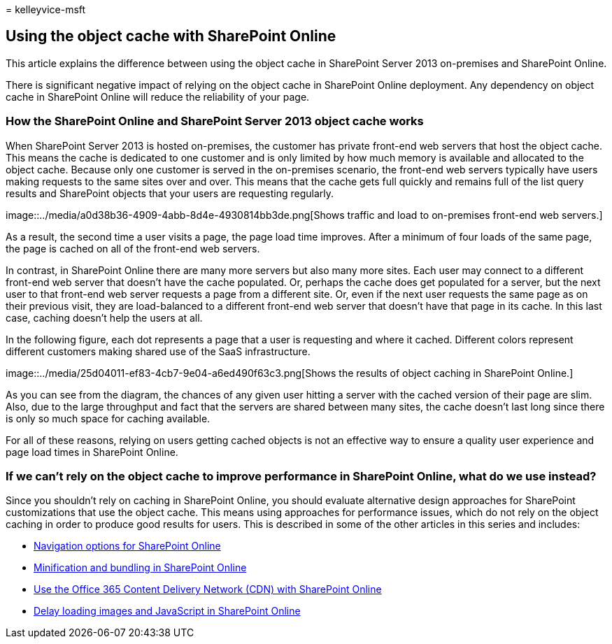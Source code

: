 = 
kelleyvice-msft

== Using the object cache with SharePoint Online

This article explains the difference between using the object cache in
SharePoint Server 2013 on-premises and SharePoint Online.

There is significant negative impact of relying on the object cache in
SharePoint Online deployment. Any dependency on object cache in
SharePoint Online will reduce the reliability of your page.

=== How the SharePoint Online and SharePoint Server 2013 object cache works

When SharePoint Server 2013 is hosted on-premises, the customer has
private front-end web servers that host the object cache. This means the
cache is dedicated to one customer and is only limited by how much
memory is available and allocated to the object cache. Because only one
customer is served in the on-premises scenario, the front-end web
servers typically have users making requests to the same sites over and
over. This means that the cache gets full quickly and remains full of
the list query results and SharePoint objects that your users are
requesting regularly.

image::../media/a0d38b36-4909-4abb-8d4e-4930814bb3de.png[Shows traffic
and load to on-premises front-end web servers.]

As a result, the second time a user visits a page, the page load time
improves. After a minimum of four loads of the same page, the page is
cached on all of the front-end web servers.

In contrast, in SharePoint Online there are many more servers but also
many more sites. Each user may connect to a different front-end web
server that doesn’t have the cache populated. Or, perhaps the cache does
get populated for a server, but the next user to that front-end web
server requests a page from a different site. Or, even if the next user
requests the same page as on their previous visit, they are
load-balanced to a different front-end web server that doesn’t have that
page in its cache. In this last case, caching doesn’t help the users at
all.

In the following figure, each dot represents a page that a user is
requesting and where it cached. Different colors represent different
customers making shared use of the SaaS infrastructure.

image::../media/25d04011-ef83-4cb7-9e04-a6ed490f63c3.png[Shows the
results of object caching in SharePoint Online.]

As you can see from the diagram, the chances of any given user hitting a
server with the cached version of their page are slim. Also, due to the
large throughput and fact that the servers are shared between many
sites, the cache doesn’t last long since there is only so much space for
caching available.

For all of these reasons, relying on users getting cached objects is not
an effective way to ensure a quality user experience and page load times
in SharePoint Online.

=== If we can’t rely on the object cache to improve performance in SharePoint Online, what do we use instead?

Since you shouldn’t rely on caching in SharePoint Online, you should
evaluate alternative design approaches for SharePoint customizations
that use the object cache. This means using approaches for performance
issues, which do not rely on the object caching in order to produce good
results for users. This is described in some of the other articles in
this series and includes:

* link:navigation-options-for-sharepoint-online.md[Navigation options
for SharePoint Online]
* link:minification-and-bundling-in-sharepoint-online.md[Minification
and bundling in SharePoint Online]
* link:use-microsoft-365-cdn-with-spo.md[Use the Office 365 Content
Delivery Network (CDN) with SharePoint Online]
* link:delay-loading-images-and-javascript-in-sharepoint-online.md[Delay
loading images and JavaScript in SharePoint Online]
